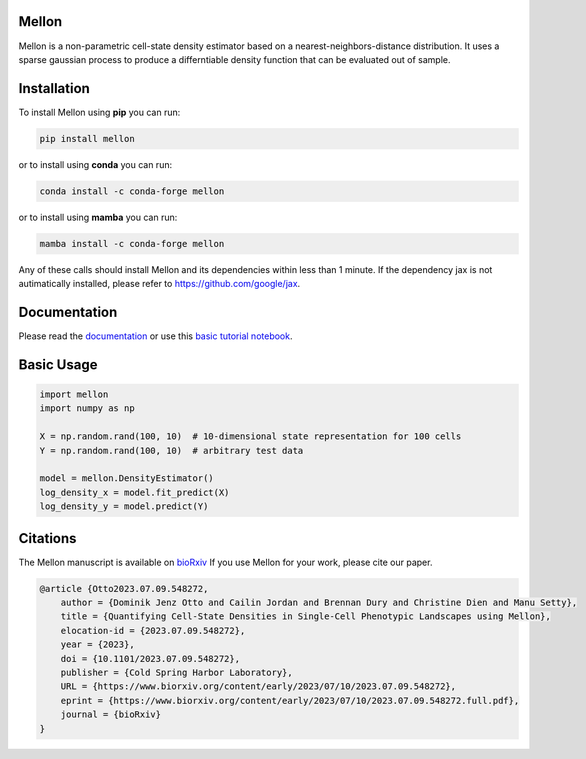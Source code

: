 Mellon
======

|zenodo| |codecov| |pypi| |conda| |downloads|

.. image:: https://github.com/settylab/mellon/raw/main/landscape.png?raw=true
   :target: https://github.com/settylab/Mellon

Mellon is a non-parametric cell-state density estimator based on a
nearest-neighbors-distance distribution. It uses a sparse gaussian process
to produce a differntiable density function that can be evaluated out of sample.

Installation
============

To install Mellon using **pip** you can run:

.. code-block:: bash

   pip install mellon

or to install using **conda** you can run:

.. code-block:: bash

   conda install -c conda-forge mellon

or to install using **mamba** you can run:

.. code-block:: bash

   mamba install -c conda-forge mellon

Any of these calls should install Mellon and its dependencies within less than 1 minute.
If the dependency jax is not autimatically installed, please refer to https://github.com/google/jax.

Documentation
=============

Please read the
`documentation <https://mellon.readthedocs.io/en/latest/index.html>`_
or use this
`basic tutorial notebook <https://github.com/settylab/Mellon/blob/main/notebooks/basic_tutorial.ipynb>`_.


Basic Usage
===========

.. code-block:: python

    import mellon
    import numpy as np

    X = np.random.rand(100, 10)  # 10-dimensional state representation for 100 cells
    Y = np.random.rand(100, 10)  # arbitrary test data

    model = mellon.DensityEstimator()
    log_density_x = model.fit_predict(X)
    log_density_y = model.predict(Y)

Citations
=========

The Mellon manuscript is available on
`bioRxiv <https://www.biorxiv.org/content/10.1101/2023.07.09.548272v1>`_
If you use Mellon for your work, please cite our paper.

.. code-block:: bibtex

    @article {Otto2023.07.09.548272,
        author = {Dominik Jenz Otto and Cailin Jordan and Brennan Dury and Christine Dien and Manu Setty},
        title = {Quantifying Cell-State Densities in Single-Cell Phenotypic Landscapes using Mellon},
        elocation-id = {2023.07.09.548272},
        year = {2023},
        doi = {10.1101/2023.07.09.548272},
        publisher = {Cold Spring Harbor Laboratory},
        URL = {https://www.biorxiv.org/content/early/2023/07/10/2023.07.09.548272},
        eprint = {https://www.biorxiv.org/content/early/2023/07/10/2023.07.09.548272.full.pdf},
        journal = {bioRxiv}
    }


.. |zenodo| image:: https://zenodo.org/badge/DOI/10.5281/zenodo.8404223.svg
     :target: https://doi.org/10.5281/zenodo.8404223
.. |codecov| image:: https://codecov.io/github/settylab/Mellon/branch/main/graph/badge.svg?token=TKIKXK4MPG 
    :target: https://app.codecov.io/github/settylab/Mellon
.. |pypi| image:: https://badge.fury.io/py/mellon.svg
       :target: https://badge.fury.io/py/mellon
.. |conda| image:: https://anaconda.org/conda-forge/mellon/badges/version.svg
       :target: https://anaconda.org/conda-forge/mellon
.. |downloads| image:: https://static.pepy.tech/personalized-badge/mellon?period=total&units=international_system&left_color=grey&right_color=lightgrey&left_text=Downloads
    :target: https://pepy.tech/project/mellon

